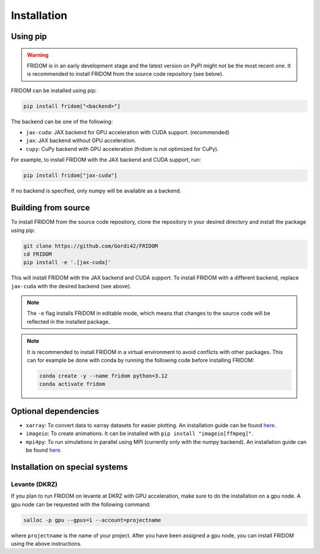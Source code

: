 Installation
============

Using pip
---------

.. warning::

   FRIDOM is in an early development stage and the latest version on PyPI might
   not be the most recent one. It is recommended to install FRIDOM from the
   source code repository (see below).

FRIDOM can be installed using pip:

.. code-block:: bash

   pip install fridom["<backend>"]

The backend can be one of the following:

- ``jax-cuda``: JAX backend for GPU acceleration with CUDA support. (recommended)
- ``jax``: JAX backend without GPU acceleration.
- ``cupy``: CuPy backend with GPU acceleration (fridom is not optimized for CuPy).

For example, to install FRIDOM with the JAX backend and CUDA support, run:

.. code-block:: bash

   pip install fridom["jax-cuda"]

If no backend is specified, only numpy will be available as a backend.


Building from source
--------------------
To install FRIDOM from the source code repository, clone the repository in 
your desired directory and install the package using pip:

.. code-block:: bash

   git clone https://github.com/Gordi42/FRIDOM
   cd FRIDOM
   pip install -e '.[jax-cuda]'

This will install FRIDOM with the JAX backend and CUDA support. To install FRIDOM
with a different backend, replace ``jax-cuda`` with the desired backend (see above).

.. note::

   The ``-e`` flag installs FRIDOM in editable mode, which means that changes 
   to the source code will be reflected in the installed package.

.. note::

   It is recommended to install FRIDOM in a virtual environment to avoid 
   conflicts with other packages. This can for example be done with conda 
   by running the following code before installing FRIDOM:

   .. code-block:: bash

      conda create -y --name fridom python=3.12
      conda activate fridom


Optional dependencies
---------------------

- ``xarray``: To convert data to xarray datasets for easier plotting. An installation guide can be found `here <http://xarray.pydata.org/en/stable/installing.html>`_.
- ``imageio``: To create animations. It can be installed with ``pip install "imageio[ffmpeg]"``.
- ``mpi4py``: To run simulations in parallel using MPI (currently only with the numpy backend). An installation guide can be found `here <https://mpi4py.readthedocs.io/en/stable/install.html>`_.


Installation on special systems
-------------------------------

Levante (DKRZ)
~~~~~~~~~~~~~~
If you plan to run FRIDOM on levante at DKRZ with GPU acceleration, make sure to
do the installation on a gpu node. A gpu node can be requested with the following
command:

.. code-block:: bash

   salloc -p gpu --gpus=1 --account=projectname

where ``projectname`` is the name of your project. After you have been assigned a
gpu node, you can install FRIDOM using the above instructions.